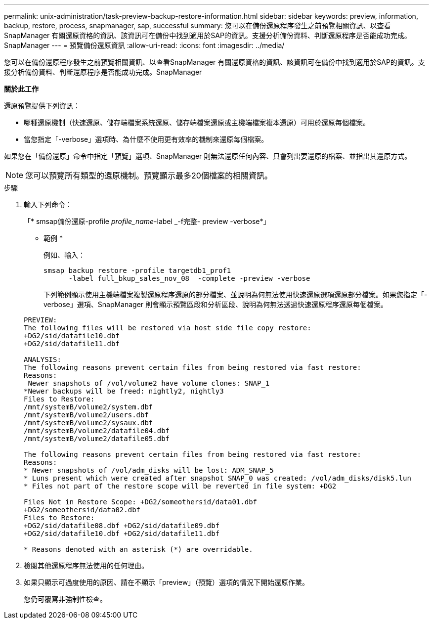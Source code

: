 ---
permalink: unix-administration/task-preview-backup-restore-information.html 
sidebar: sidebar 
keywords: preview, information, backup, restore, process, snapmanager, sap, successful 
summary: 您可以在備份還原程序發生之前預覽相關資訊、以查看SnapManager 有關還原資格的資訊、該資訊可在備份中找到適用於SAP的資訊。支援分析備份資料、判斷還原程序是否能成功完成。SnapManager 
---
= 預覽備份還原資訊
:allow-uri-read: 
:icons: font
:imagesdir: ../media/


[role="lead"]
您可以在備份還原程序發生之前預覽相關資訊、以查看SnapManager 有關還原資格的資訊、該資訊可在備份中找到適用於SAP的資訊。支援分析備份資料、判斷還原程序是否能成功完成。SnapManager

*關於此工作*

還原預覽提供下列資訊：

* 哪種還原機制（快速還原、儲存端檔案系統還原、儲存端檔案還原或主機端檔案複本還原）可用於還原每個檔案。
* 當您指定「-verbose」選項時、為什麼不使用更有效率的機制來還原每個檔案。


如果您在「備份還原」命令中指定「預覽」選項、SnapManager 則無法還原任何內容、只會列出要還原的檔案、並指出其還原方式。


NOTE: 您可以預覽所有類型的還原機制。預覽顯示最多20個檔案的相關資訊。

.步驟
. 輸入下列命令：
+
「* smsap備份還原-profile _profile_name_-label _-f完整- preview -verbose*」

+
* 範例 *

+
例如、輸入：

+
[listing]
----
smsap backup restore -profile targetdb1_prof1
      -label full_bkup_sales_nov_08  -complete -preview -verbose
----
+
下列範例顯示使用主機端檔案複製還原程序還原的部分檔案、並說明為何無法使用快速還原選項還原部分檔案。如果您指定「-verbose」選項、SnapManager 則會顯示預覽區段和分析區段、說明為何無法透過快速還原程序還原每個檔案。

+
[listing]
----
PREVIEW:
The following files will be restored via host side file copy restore:
+DG2/sid/datafile10.dbf
+DG2/sid/datafile11.dbf

ANALYSIS:
The following reasons prevent certain files from being restored via fast restore:
Reasons:
 Newer snapshots of /vol/volume2 have volume clones: SNAP_1
*Newer backups will be freed: nightly2, nightly3
Files to Restore:
/mnt/systemB/volume2/system.dbf
/mnt/systemB/volume2/users.dbf
/mnt/systemB/volume2/sysaux.dbf
/mnt/systemB/volume2/datafile04.dbf
/mnt/systemB/volume2/datafile05.dbf

The following reasons prevent certain files from being restored via fast restore:
Reasons:
* Newer snapshots of /vol/adm_disks will be lost: ADM_SNAP_5
* Luns present which were created after snapshot SNAP_0 was created: /vol/adm_disks/disk5.lun
* Files not part of the restore scope will be reverted in file system: +DG2

Files Not in Restore Scope: +DG2/someothersid/data01.dbf
+DG2/someothersid/data02.dbf
Files to Restore:
+DG2/sid/datafile08.dbf +DG2/sid/datafile09.dbf
+DG2/sid/datafile10.dbf +DG2/sid/datafile11.dbf

* Reasons denoted with an asterisk (*) are overridable.
----
. 檢閱其他還原程序無法使用的任何理由。
. 如果只顯示可過度使用的原因、請在不顯示「preview」（預覽）選項的情況下開始還原作業。
+
您仍可覆寫非強制性檢查。


